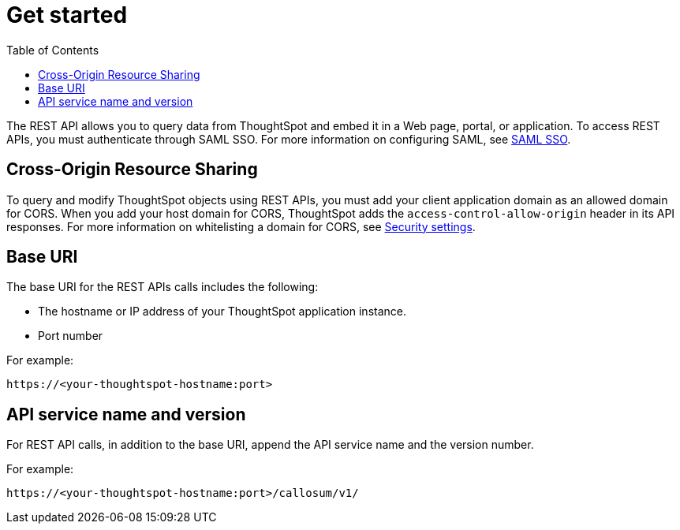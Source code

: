 = Get started
:toc: true

:page-title: Getting started with REST API
:page-pageid: rest-api-getstarted
:page-description: Getting started with REST API

The REST API allows you to query data from ThoughtSpot and embed it in a Web page, portal, or application.
To access REST APIs, you must authenticate through SAML SSO.
For more information on configuring SAML, see xref:configure-saml.adoc[SAML SSO].

== Cross-Origin Resource Sharing

To query and modify ThoughtSpot objects using REST APIs, you must add your client application domain as an allowed domain for CORS. When you add your host domain for CORS, ThoughtSpot adds the `access-control-allow-origin` header in its API responses.
For more information on whitelisting a domain for CORS, see  xref:security-settings.adoc[Security settings].

== Base URI

The base URI for the REST APIs calls includes the following:

* The hostname or IP address of your ThoughtSpot application instance.
* Port number

For example:

----
https://<your-thoughtspot-hostname:port>
----

== API service name and version

For REST API calls, in addition to the base URI, append the API service name and the version number.

For example:

----
https://<your-thoughtspot-hostname:port>/callosum/v1/
----
